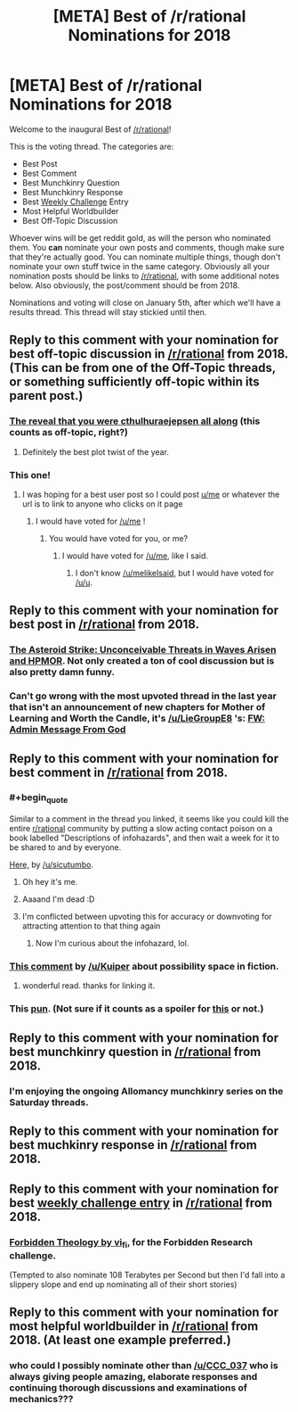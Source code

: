 #+TITLE: [META] Best of /r/rational Nominations for 2018

* [META] Best of /r/rational Nominations for 2018
:PROPERTIES:
:Author: alexanderwales
:Score: 49
:DateUnix: 1544839938.0
:END:
Welcome to the inaugural Best of [[/r/rational]]!

This is the voting thread. The categories are:

- Best Post\\
- Best Comment\\
- Best Munchkinry Question
- Best Munchkinry Response
- Best [[http://www.reddit.com/r/rational/wiki/weeklychallenge][Weekly Challenge]] Entry
- Most Helpful Worldbuilder
- Best Off-Topic Discussion

Whoever wins will be get reddit gold, as will the person who nominated them. You *can* nominate your own posts and comments, though make sure that they're actually good. You can nominate multiple things, though don't nominate your own stuff twice in the same category. Obviously all your nomination posts should be links to [[/r/rational]], with some additional notes below. Also obviously, the post/comment should be from 2018.

Nominations and voting will close on January 5th, after which we'll have a results thread. This thread will stay stickied until then.


** Reply to this comment with your nomination for *best off-topic discussion in [[/r/rational]] from 2018*. (This can be from one of the Off-Topic threads, or something sufficiently off-topic within its parent post.)
:PROPERTIES:
:Author: alexanderwales
:Score: 5
:DateUnix: 1544840166.0
:END:

*** [[https://www.reddit.com/r/rational/comments/7x3ifv/rtwip_worth_the_candle_ch_76_date_night_start/du56bh2/][The reveal that you were cthulhuraejepsen all along]] (this counts as off-topic, right?)
:PROPERTIES:
:Author: Makin-
:Score: 38
:DateUnix: 1544900120.0
:END:

**** Definitely the best plot twist of the year.
:PROPERTIES:
:Author: ProfessorPhi
:Score: 6
:DateUnix: 1545187356.0
:END:


*** This one!
:PROPERTIES:
:Author: sparr
:Score: 5
:DateUnix: 1544858785.0
:END:

**** I was hoping for a best user post so I could post [[/u/me][u/me]] or whatever the url is to link to anyone who clicks on it page
:PROPERTIES:
:Author: RMcD94
:Score: 3
:DateUnix: 1544883916.0
:END:

***** I would have voted for [[/u/me]] !
:PROPERTIES:
:Author: sparr
:Score: 1
:DateUnix: 1544907731.0
:END:

****** You would have voted for you, or me?
:PROPERTIES:
:Author: LazarusRises
:Score: 2
:DateUnix: 1545008020.0
:END:

******* I would have voted for [[/u/me]], like I said.
:PROPERTIES:
:Author: sparr
:Score: 2
:DateUnix: 1545018940.0
:END:

******** I don't know [[/u/melikeIsaid]], but I would have voted for [[/u/u]].
:PROPERTIES:
:Author: LazarusRises
:Score: 1
:DateUnix: 1545019929.0
:END:


** Reply to this comment with your nomination for *best post in [[/r/rational]] from 2018*.
:PROPERTIES:
:Author: alexanderwales
:Score: 2
:DateUnix: 1544840036.0
:END:

*** [[https://www.reddit.com/r/rational/comments/9esous/the_asteroid_strike_unconceivable_threats_in/][The Asteroid Strike: Unconceivable Threats in Waves Arisen and HPMOR]]. Not only created a ton of cool discussion but is also pretty damn funny.
:PROPERTIES:
:Author: Makin-
:Score: 30
:DateUnix: 1544841513.0
:END:


*** Can't go wrong with the most upvoted thread in the last year that isn't an announcement of new chapters for Mother of Learning and Worth the Candle, it's [[/u/LieGroupE8]] 's: [[https://www.reddit.com/r/rational/comments/7obnf7/fw_admin_message_from_god/][FW: Admin Message From God]]
:PROPERTIES:
:Author: Sparkwitch
:Score: 20
:DateUnix: 1544845564.0
:END:


** Reply to this comment with your nomination for *best comment in [[/r/rational]] from 2018*.
:PROPERTIES:
:Author: alexanderwales
:Score: 1
:DateUnix: 1544840043.0
:END:

*** #+begin_quote
  Similar to a comment in the thread you linked, it seems like you could kill the entire [[/r/rational][r/rational]] community by putting a slow acting contact poison on a book labelled "Descriptions of infohazards", and then wait a week for it to be shared to and by everyone.
#+end_quote

[[https://www.reddit.com/r/rational/comments/8smy44/rt_worth_the_candle_ch_105107_noteswarderbeast/e119aef/][Here,]] by [[/u/sicutumbo]].
:PROPERTIES:
:Author: cthulhuraejepsen
:Score: 34
:DateUnix: 1544842897.0
:END:

**** Oh hey it's me.
:PROPERTIES:
:Author: sicutumbo
:Score: 3
:DateUnix: 1544843665.0
:END:


**** Aaaand I'm dead :D
:PROPERTIES:
:Author: CouteauBleu
:Score: 2
:DateUnix: 1544868772.0
:END:


**** I'm conflicted between upvoting this for accuracy or downvoting for attracting attention to that thing again
:PROPERTIES:
:Author: ShareDVI
:Score: 1
:DateUnix: 1546784030.0
:END:

***** Now I'm curious about the infohazard, lol.
:PROPERTIES:
:Author: iceman012
:Score: 1
:DateUnix: 1546882739.0
:END:


*** [[https://www.reddit.com/r/rational/comments/9jugqw/what_storytelling_techniques_have_you_learnt_from/e6uj7ld][This comment]] by [[/u/Kuiper]] about possibility space in fiction.
:PROPERTIES:
:Score: 22
:DateUnix: 1544892396.0
:END:

**** wonderful read. thanks for linking it.
:PROPERTIES:
:Author: zonules_of_zinn
:Score: 3
:DateUnix: 1546071295.0
:END:


*** This [[https://www.reddit.com/r/rational/comments/ab6nsn/rt_ff_c_the_strange_case_of_the_emerald_necklace/ecykt5a/][pun]]. (Not sure if it counts as a spoiler for [[https://www.reddit.com/r/rational/comments/ab6nsn/rt_ff_c_the_strange_case_of_the_emerald_necklace/][this]] or not.)
:PROPERTIES:
:Author: GeneralExtension
:Score: 1
:DateUnix: 1546371490.0
:END:


** Reply to this comment with your nomination for *best munchkinry question in [[/r/rational]] from 2018*.
:PROPERTIES:
:Author: alexanderwales
:Score: 1
:DateUnix: 1544840059.0
:END:

*** I'm enjoying the ongoing Allomancy munchkinry series on the Saturday threads.
:PROPERTIES:
:Author: Frommerman
:Score: 6
:DateUnix: 1545757715.0
:END:


** Reply to this comment with your nomination for *best muchkinry response in [[/r/rational]] from 2018*.
:PROPERTIES:
:Author: alexanderwales
:Score: 1
:DateUnix: 1544840079.0
:END:


** Reply to this comment with your nomination for *best [[http://www.reddit.com/r/rational/wiki/weeklychallenge][weekly challenge entry]] in [[/r/rational]] from 2018*.
:PROPERTIES:
:Author: alexanderwales
:Score: 1
:DateUnix: 1544840109.0
:END:

*** [[https://www.reddit.com/r/rational/comments/7og8ik/biweekly_challenge_forbidden_research/ds9ogz9/][Forbidden Theology by vi_fi]], for the Forbidden Research challenge.

(Tempted to also nominate 108 Terabytes per Second but then I'd fall into a slippery slope and end up nominating all of their short stories)
:PROPERTIES:
:Author: Makin-
:Score: 8
:DateUnix: 1544899084.0
:END:


** Reply to this comment with your nomination for *most helpful worldbuilder in [[/r/rational]] from 2018*. (At least one example preferred.)
:PROPERTIES:
:Author: alexanderwales
:Score: 1
:DateUnix: 1544840153.0
:END:

*** who could I possibly nominate other than [[/u/CCC_037]] who is always giving people amazing, elaborate responses and continuing thorough discussions and examinations of mechanics???
:PROPERTIES:
:Author: MagicWeasel
:Score: 11
:DateUnix: 1544849465.0
:END:
